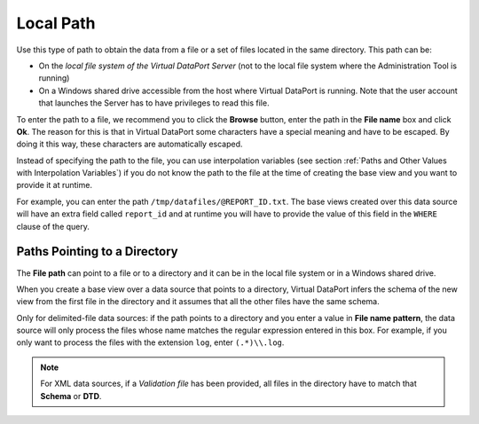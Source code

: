 ==========
Local Path
==========

Use this type of path to obtain the data from a file or a set of files
located in the same directory. This path can be:

-  On the *local file system of the Virtual DataPort Server* (not to the
   local file system where the Administration Tool is running)
-  On a Windows shared drive accessible from the host where Virtual
   DataPort is running. Note that the user account that launches the
   Server has to have privileges to read this file.

To enter the path to a file, we recommend you to click the **Browse**
button, enter the path in the **File name** box and click **Ok**. The
reason for this is that in Virtual DataPort some characters have a
special meaning and have to be escaped. By doing it this way, these
characters are automatically escaped.

Instead of specifying the path to the file, you can use interpolation
variables (see section :ref:`Paths and Other Values with Interpolation
Variables`) if you do not know the path to the file at the time of
creating the base view and you want to provide it at runtime.

For example, you can enter the path ``/tmp/datafiles/@REPORT_ID.txt``.
The base views created over this data source will have an extra field
called ``report_id`` and at runtime you will have to provide the value
of this field in the ``WHERE`` clause of the query.

Paths Pointing to a Directory
=================================================================================

The **File path** can point to a file or to a directory and it can be in
the local file system or in a Windows shared drive.

When you create a base view over a data source that points to a
directory, Virtual DataPort infers the schema of the new view from the
first file in the directory and it assumes that all the other files have
the same schema.

Only for delimited-file data sources: if the path points to a directory
and you enter a value in **File name pattern**, the data source will
only process the files whose name matches the regular expression entered
in this box. For example, if you only want to process the files with the
extension ``log``, enter ``(.*)\\.log``.

.. note:: For XML data sources, if a *Validation file* has been
   provided, all files in the directory have to match that **Schema** or
   **DTD**.

